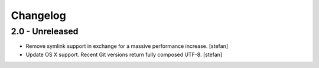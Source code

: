 Changelog
---------

2.0 - Unreleased
================

- Remove symlink support in exchange for a massive performance increase.
  [stefan]

- Update OS X support. Recent Git versions return fully composed UTF-8.
  [stefan]

